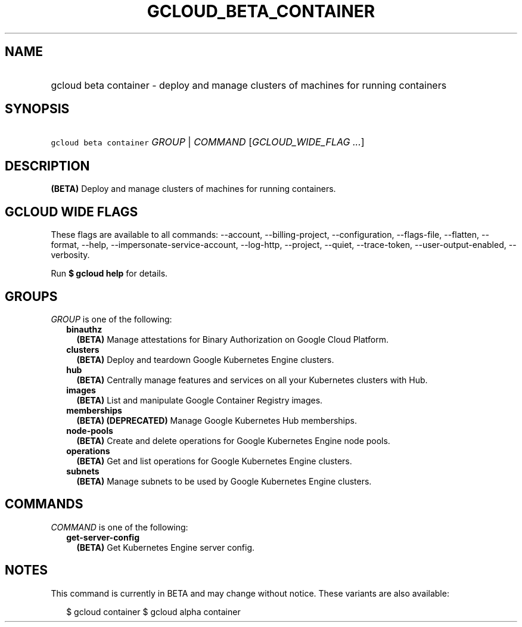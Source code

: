 
.TH "GCLOUD_BETA_CONTAINER" 1



.SH "NAME"
.HP
gcloud beta container \- deploy and manage clusters of machines for running containers



.SH "SYNOPSIS"
.HP
\f5gcloud beta container\fR \fIGROUP\fR | \fICOMMAND\fR [\fIGCLOUD_WIDE_FLAG\ ...\fR]



.SH "DESCRIPTION"

\fB(BETA)\fR Deploy and manage clusters of machines for running containers.



.SH "GCLOUD WIDE FLAGS"

These flags are available to all commands: \-\-account, \-\-billing\-project,
\-\-configuration, \-\-flags\-file, \-\-flatten, \-\-format, \-\-help,
\-\-impersonate\-service\-account, \-\-log\-http, \-\-project, \-\-quiet,
\-\-trace\-token, \-\-user\-output\-enabled, \-\-verbosity.

Run \fB$ gcloud help\fR for details.



.SH "GROUPS"

\f5\fIGROUP\fR\fR is one of the following:

.RS 2m
.TP 2m
\fBbinauthz\fR
\fB(BETA)\fR Manage attestations for Binary Authorization on Google Cloud
Platform.

.TP 2m
\fBclusters\fR
\fB(BETA)\fR Deploy and teardown Google Kubernetes Engine clusters.

.TP 2m
\fBhub\fR
\fB(BETA)\fR Centrally manage features and services on all your Kubernetes
clusters with Hub.

.TP 2m
\fBimages\fR
\fB(BETA)\fR List and manipulate Google Container Registry images.

.TP 2m
\fBmemberships\fR
\fB(BETA)\fR \fB(DEPRECATED)\fR Manage Google Kubernetes Hub memberships.

.TP 2m
\fBnode\-pools\fR
\fB(BETA)\fR Create and delete operations for Google Kubernetes Engine node
pools.

.TP 2m
\fBoperations\fR
\fB(BETA)\fR Get and list operations for Google Kubernetes Engine clusters.

.TP 2m
\fBsubnets\fR
\fB(BETA)\fR Manage subnets to be used by Google Kubernetes Engine clusters.


.RE
.sp

.SH "COMMANDS"

\f5\fICOMMAND\fR\fR is one of the following:

.RS 2m
.TP 2m
\fBget\-server\-config\fR
\fB(BETA)\fR Get Kubernetes Engine server config.


.RE
.sp

.SH "NOTES"

This command is currently in BETA and may change without notice. These variants
are also available:

.RS 2m
$ gcloud container
$ gcloud alpha container
.RE

